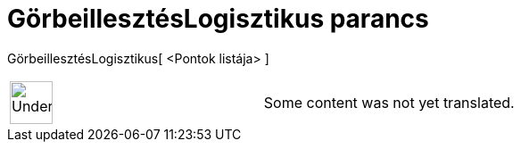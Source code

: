 = GörbeillesztésLogisztikus parancs
:page-en: commands/FitLogistic
ifdef::env-github[:imagesdir: /hu/modules/ROOT/assets/images]

GörbeillesztésLogisztikus[ <Pontok listája> ]::

[width="100%",cols="50%,50%",]
|===
a|
image:48px-UnderConstruction.png[UnderConstruction.png,width=48,height=48]

|Some content was not yet translated.
|===
